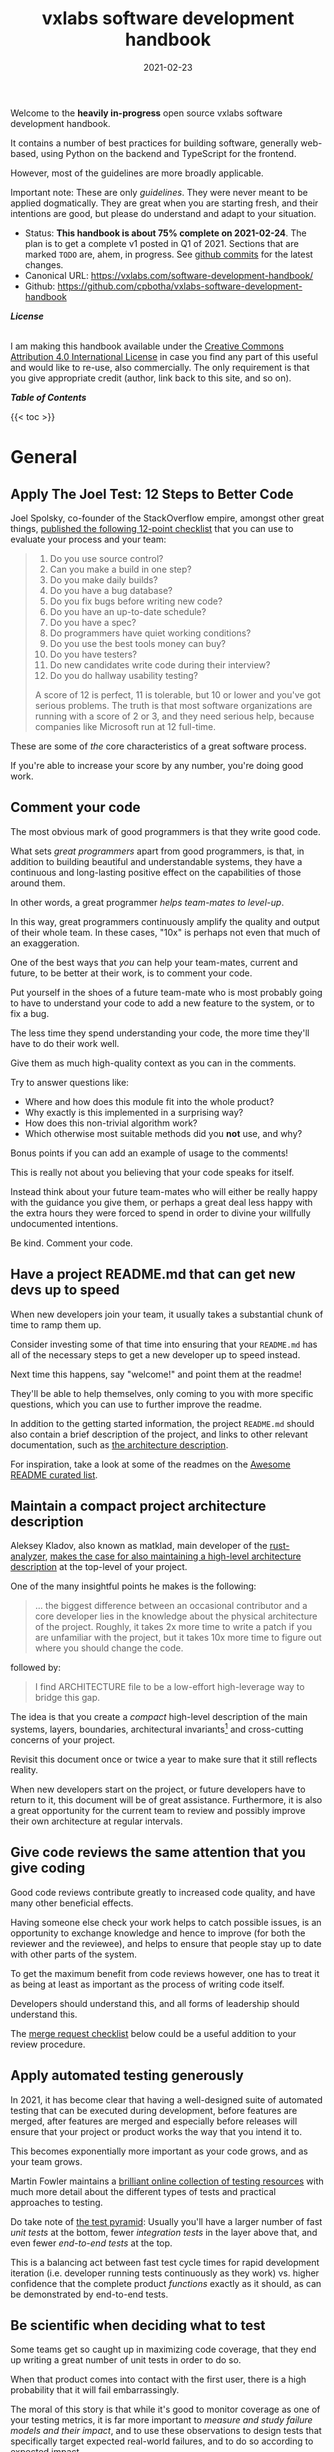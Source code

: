 #+TITLE: vxlabs software development handbook
#+DATE: 2021-02-23

# for HTML / HUGO output, we have to zero the author field
#+AUTHOR_not: Dr Charl P. Botha <cpbotha@vxlabs.com>
#+AUTHOR:

#+HUGO_BASE_DIR: ../../../../web/vxlabs.com/
#+HUGO_SECTION: post/2021

#+EXPORT_FILE_NAME: index.md
#+HUGO_BUNDLE: vxlabs-software-development-handbook
#+HUGO_URL: /software-development-handbook/

#+HUGO_CATEGORIES: handbook
#+HUGO_TAGS: "best practices" "code style" "coding conventions" "programming style" "software development"

# when exporting to hugo, need author here. for other exports, re-enable AUTHOR above
# the problem is that ox-hugo usually exports author array: https://ox-hugo.scripter.co/doc/author/
#+HUGO_CUSTOM_FRONT_MATTER: :author "Dr Charl P. Botha" :org true
#+HUGO_AUTO_SET_LASTMOD: t

#+HUGO_DRAFT: false

# on 2021-02-23 tried to generate PDF via orgmode -> latex -> pdflatex
# most of it works, but a number of clauses we would need to make conditional
# maybe better to go via HTML
#+LATEX_CLASS_OPTIONS: [a4paper, a4wide, 11pt, colorlinks=true, citecolor=black, linkcolor=black, urlcolor=black]

Welcome to the *heavily in-progress* open source vxlabs software development
handbook.

It contains a number of best practices for building software, generally
web-based, using Python on the backend and TypeScript for the
frontend.

However, most of the guidelines are more broadly applicable.

Important note: These are only /guidelines/. They were never meant to be
applied dogmatically. They are great when you are starting fresh, and their
intentions are good, but please do understand and adapt to your situation.

- Status: *This handbook is about 75% complete on 2021-02-24*. The plan is to
  get a complete v1 posted in Q1 of 2021. Sections that are marked =TODO= are,
  ahem, in progress. See [[https://github.com/cpbotha/vxlabs-software-development-handbook/commits/main][github commits]] for the latest changes.
- Canonical URL: https://vxlabs.com/software-development-handbook/
- Github: https://github.com/cpbotha/vxlabs-software-development-handbook


*/License/*

#+begin_export html
<a rel="license"
href="http://creativecommons.org/licenses/by/4.0/"><img alt="Creative Commons
License" style="border-width:0"
src="https://i.creativecommons.org/l/by/4.0/88x31.png" /></a><br /> I am making
this handbook available under the <a rel="license"
href="http://creativecommons.org/licenses/by/4.0/">Creative Commons Attribution
4.0 International License</a> in case you find any part of this useful and
would like to re-use, also commercially. The only requirement is that you give
appropriate credit (author, link back to this site, and so on).
#+end_export

*/Table of Contents/*

#+begin_export html
{{< toc >}}
#+end_export

* General

** Apply The Joel Test: 12 Steps to Better Code

Joel Spolsky, co-founder of the StackOverflow empire, amongst other great
things, [[https://www.joelonsoftware.com/2000/08/09/the-joel-test-12-steps-to-better-code/][published the following 12-point checklist]] that you can use to evaluate
your process and your team:

#+begin_quote
1. Do you use source control?
2. Can you make a build in one step?
3. Do you make daily builds?
4. Do you have a bug database?
5. Do you fix bugs before writing new code?
6. Do you have an up-to-date schedule?
7. Do you have a spec?
8. Do programmers have quiet working conditions?
9. Do you use the best tools money can buy?
10. Do you have testers?
11. Do new candidates write code during their interview?
12. Do you do hallway usability testing?

A score of 12 is perfect, 11 is tolerable, but 10 or lower and you've got
serious problems. The truth is that most software organizations are running
with a score of 2 or 3, and they need serious help, because companies like
Microsoft run at 12 full-time.
#+end_quote

These are some of /the/ core characteristics of a great software process.

If you're able to increase your score by any number, you're doing good work.

** Comment your code
:PROPERTIES:
:CUSTOM_ID: comment-your-code
:END:

The most obvious mark of good programmers is that they write good code.

What sets /great programmers/ apart from good programmers, is that, in addition
to building beautiful and understandable systems, they have a continuous and
long-lasting positive effect on the capabilities of those around them.

In other words, a great programmer /helps team-mates to level-up/.

In this way, great programmers continuously amplify the quality and output of
their whole team. In these cases, "10x" is perhaps not even that much of an
exaggeration.

One of the best ways that /you/ can help your team-mates, current and future,
to be better at their work, is to comment your code.

Put yourself in the shoes of a future team-mate who is most probably going to
have to understand your code to add a new feature to the system, or to fix a
bug.

The less time they spend understanding your code, the more time they'll have to
do their work well.

Give them as much high-quality context as you can in the comments.

Try to answer questions like:

- Where and how does this module fit into the whole product?
- Why exactly is this implemented in a surprising way?
- How does this non-trivial algorithm work?
- Which otherwise most suitable methods did you *not* use, and why?

Bonus points if you can add an example of usage to the comments!

This is really not about you believing that your code speaks for itself.

Instead think about your future team-mates who will either be really happy with
the guidance you give them, or perhaps a great deal less happy with the extra
hours they were forced to spend in order to divine your willfully undocumented
intentions.

Be kind. Comment your code.

** Have a project README.md that can get new devs up to speed

When new developers join your team, it usually takes a substantial chunk of
time to ramp them up.

Consider investing some of that time into ensuring that your =README.md= has
all of the necessary steps to get a new developer up to speed instead.

Next time this happens, say "welcome!" and point them at the readme!

They'll be able to help themselves, only coming to you with more specific
questions, which you can use to further improve the readme.

In addition to the getting started information, the project =README.md= should
also contain a brief description of the project, and links to other relevant
documentation, such as [[#architecture-description][the architecture description]].

For inspiration, take a look at some of the readmes on the [[https://github.com/matiassingers/awesome-readme][Awesome README
curated list]].

** Maintain a compact project architecture description
CLOSED: [2021-02-23 Tue 08:58]
:PROPERTIES:
:CUSTOM_ID: architecture-description
:END:
:LOGBOOK:
- State "DONE"       from "TODO"       [2021-02-23 Tue 08:58]
:END:

Aleksey Kladov, also known as matklad, main developer of the [[https://github.com/rust-analyzer/rust-analyzer][rust-analyzer]],
[[https://matklad.github.io/2021/02/06/ARCHITECTURE.md.html][makes the case for also maintaining a high-level architecture description]] at
the top-level of your project.

One of the many insightful points he makes is the following:

#+begin_quote
... the biggest difference between an occasional contributor and a core
developer lies in the knowledge about the physical architecture of the
project. Roughly, it takes 2x more time to write a patch if you are unfamiliar
with the project, but it takes 10x more time to figure out where you should
change the code.
#+end_quote

followed by:

#+begin_quote
I find ARCHITECTURE file to be a low-effort high-leverage way to bridge this
gap.
#+end_quote

The idea is that you create a /compact/ high-level description of the main
systems, layers, boundaries, architectural invariants[fn:1] and cross-cutting
concerns of your project.

Revisit this document once or twice a year to make sure that it still reflects
reality.

When new developers start on the project, or future developers have to return
to it, this document will be of great assistance. Furthermore, it is also a
great opportunity for the current team to review and possibly improve their own
architecture at regular intervals.

** Give code reviews the same attention that you give coding
:PROPERTIES:
:CUSTOM_ID: code-reviews
:END:

Good code reviews contribute greatly to increased code quality, and have many
other beneficial effects.

Having someone else check your work helps to catch possible issues, is an
opportunity to exchange knowledge and hence to improve (for both the reviewer
and the reviewee), and helps to ensure that people stay up to date with other
parts of the system.

To get the maximum benefit from code reviews however, one has to treat it as
being at least as important as the process of writing code itself.

Developers should understand this, and all forms of leadership should
understand this.

The [[#merge-request-checklist][merge request checklist]] below could be a useful addition to your review
procedure.

** Apply automated testing generously
:PROPERTIES:
:CUSTOM_ID: testing
:END:

In 2021, it has become clear that having a well-designed suite of automated
testing that can be executed during development, before features are merged,
after features are merged and especially before releases will ensure that your
project or product works the way that you intend it to.

This becomes exponentially more important as your code grows, and as your team
grows.

Martin Fowler maintains a [[https://martinfowler.com/testing/][brilliant online collection of testing resources]] with
much more detail about the different types of tests and practical approaches to
testing.

Do take note of [[https://martinfowler.com/articles/practical-test-pyramid.html][the test pyramid]]: Usually you'll have a larger number of fast
/unit tests/ at the bottom, fewer /integration tests/ in the layer above that,
and even fewer /end-to-end tests/ at the top.

This is a balancing act between fast test cycle times for rapid development
iteration (i.e. developer running tests continuously as they work) vs. higher
confidence that the complete product /functions/ exactly as it should, as can
be demonstrated by end-to-end tests.

** Be scientific when deciding what to test

Some teams get so caught up in maximizing code coverage, that they end up
writing a great number of unit tests in order to do so.

When that product comes into contact with the first user, there is a high
probability that it will fail embarrassingly.

The moral of this story is that while it's good to monitor coverage as one of
your testing metrics, it is far more important to /measure and study failure
models and their impact/, and to use these observations to design tests that
specifically target expected real-world failures, and to do so according to
expected impact.

In other words, designing a few end-to-end tests that prove that your product's
main user flows function exactly as you intended is probably a better time
investment than writing a bunch of additional unit tests.

** Use automated linting
:PROPERTIES:
:CUSTOM_ID: linting
:END:

From [[https://en.wikipedia.org/wiki/Lint_(software)][the Wikipedia page on the topic]]:

#+begin_quote
lint, or a linter, is a static code analysis tool used to flag programming
errors, bugs, stylistic errors, and suspicious constructs. The term originates
from a Unix utility that examined C language source code.
#+end_quote

Many modern languages have great linters available.

Ensure that you have these configured and active for your whole team, ideally
directly in the IDE so that programmers get continuous and real-time feedback
on the quality of the code that they are writing so that that they can further
improve their work.

See [[#flake8][flake8 for Python]] and [[#eslint][eslint for TypeScript]] below for specific examples.

** Use automatic code formatting
:PROPERTIES:
:CUSTOM_ID: auto-formatting
:END:

Back in the day, we used to entertain ourselves with multi-year arguments as to
the best placement of the opening brace in C.

Fortunately, many languages now have automatic formatting tools that offer one
(and only sometimes more than one) preset.

See for example [[https://golang.org/cmd/gofmt/][gofmt]], [[https://github.com/rust-lang/rustfmt][rustfmt]], black and prettier.

Using such tools means no more arguments about formatting, and no more manually
looking up and applying a coding standard document, so that developers can
focus on writing /logic/ that is beautiful.

Ideally these tools are integrated into IDEs, and are automatically applied
whenever a file is saved.

They can also be integrated with [[#ci-pipelines][CI pipelines]], as one of the checks before a
pull request is merged.

** Setup automated CI pipelines with as much code quality checking as possible
:PROPERTIES:
:CUSTOM_ID: ci-pipelines
:END:

These days, most source code management platforms offer powerful mechanisms to
setup automated CI (continuous integration) pipelines.

Good software teams use this to run their full automated test suites on their
codebases, ensuring that all tests pasts before merging the new code.

In addition to automated testing, teams should use this facility to apply as
many additional code quality checking tools to the codebase as possible.

Examples include but are not limited to:

- [[https://flake8.pycqa.org/en/latest/][flake8]] for Python linting and style checking.
- [[http://mypy-lang.org/][mypy]] for Python type checking.
- [[#eslint][eslint]] for TypeScript linting.
- [[https://clang-analyzer.llvm.org/][Clang Static Analyzer]] or [[http://cppcheck.sourceforge.net/][cppcheck]] for C++ source code analysis

Having these as part of the CI pipeline augments the [[#code-reviews][code review]], in that the
reviewer does not have to worry about any of the details of formatting and
linting as these will be automatically flagged, and can instead focus on more
subtle issues.

As [[#linting][mentioned]] [[#auto-formatting][above]], most of these tools should also be running continuously and
automatically in the team's IDEs for maximum effect, but having them in the CI
pipeline as well helps to ensure that they are applied following project
requirements.

** Prefer TypeScript over JavaScript
:PROPERTIES:
:CUSTOM_ID: typescript-over-javascript
:END:

(This sounds like strangely specific advice in the "General" section. However,
because so much frontend code is being written today, and because the
JavaScript to TypeScript path is now so well-trodden, I have decided to add
this here.)

This is what it states [[https://www.typescriptlang.org/][on the tin]]:

#+begin_quote
TypeScript extends JavaScript by adding types.

By understanding JavaScript, TypeScript saves you time catching errors and
providing fixes before you run code.
#+end_quote

From my practical experience, after years of as-modern-as-possible JavaScript
and initially /resisting/ the perceived extra burden of using TypeScript,
TypeScript improves the quality of our products by:

1. Augmenting our code documentation with rich and structured information about
   the exact nature of data going in and out of functions.
2. Enabling IDE tooling to give much better interactive assistance as we
   work. In other words, the IDE is able to surface and /apply/ the
   typing-information that has been specified previously.
3. Enabling tooling, both IDE and off-line checks, to catch typing and other
   errors in their tracks.

The general arguments for [[#comment-your-code][commenting your code]] up above also hold for using
TypeScript instead of JavaScript. By doing this, you can help your team-mates,
current and future, to be better. (You'll probably also be helping future you
at some point.)

As if that's not enough, here's some social proof:

In the 2020 Stack Overflow developer survey, [[https://insights.stackoverflow.com/survey/2020#technology-most-loved-dreaded-and-wanted-languages-loved][TypeScript had moved all the way
up to the second position, right below Rust, on the list of /most loved/
languages]].

*** Gradual conversion

On a practical note, it is straight-forward to setup your frontend build
configuration to mix JavaScript and TypeScript files. In other words, you can
configure that, and then start writing all new code in TypeScript, whilst
converting old files when you can make the time, all the while keeping your
existing app building without issues.

In other words, it is practical, and recommended, to /gradually/ convert your
JavaScript codebase to TypeScript.


** Choose boring technology

This guideline is also known as "beware the shiny".

We developers love shiny new technology.

In some cases, one can justify pulling some shiny into a project.

However, most of the time, you are going to save yourself and your team much
time and sleep by choosing boring technology.

If you choose the most well-known and time-proven technology, chances are that
many of the issues you would otherwise have run into, have already been
encountered, solved, and documented.

One example of applying this guideline, is [[#django][defaulting to Django]] when you need
to write a backend in Python.

Please try to make time to read [[https://mcfunley.com/choose-boring-technology][the "Choose boring technology" essay by Dan
McKinley]]. It originally brought this piece of wisdom to a much broader
audience.

* Version control (with git)

** Follow the 7 rules of writing good commit messages
:PROPERTIES:
:CUSTOM_ID: good-commit-messages
:END:


See [[https://chris.beams.io/posts/git-commit/][this blog post by Chris Beams]] with the motivation and background of these
rules.

I repeat the rules below for your convenience:

1. Separate subject from body with a blank line
2. Limit the subject line to 50 characters
3. Capitalize the subject line
4. Do not end the subject line with a period
5. Use the imperative mood in the subject line
6. Wrap the body at 72 characters
7. Use the body to explain what and why vs. how

The post by Beams contains a great example of a rather extensive git
commit message that I reproduce below, also for your convenience.

Commit messages generally stop at the first line, but that means many
people somehow manage to break the first five of the seven rules, so at
least pay careful attention to the example's first line.

#+begin_example
  Summarize changes in around 50 characters or less

  More detailed explanatory text, if necessary. Wrap it to about 72
  characters or so. In some contexts, the first line is treated as the
  subject of the commit and the rest of the text as the body. The
  blank line separating the summary from the body is critical (unless
  you omit the body entirely); various tools like `log`, `shortlog`
  and `rebase` can get confused if you run the two together.

  Explain the problem that this commit is solving. Focus on why you
  are making this change as opposed to how (the code explains that).
  Are there side effects or other unintuitive consequences of this
  change? Here's the place to explain them.

  Further paragraphs come after blank lines.

   - Bullet points are okay, too

   - Typically a hyphen or asterisk is used for the bullet, preceded
     by a single space, with blank lines in between, but conventions
     vary here

  If you use an issue tracker, put references to them at the bottom,
  like this:

  Resolves: #123
  See also: #456, #789
#+end_example

** Rebase feature branches before review and before merging
:PROPERTIES:
:CUSTOM_ID: rebase-before-merging
:END:

Rebasing before review and again before merging, with a merge commit, results
in a more linear git history where each feature branch is clearly separated
from the feature branchs before and after it.

When this rebasing approach is combined with [[#good-commit-messages][writing good commit messages]], your
git history becomes a usable and, importantly, linear hierarchical record of
which changes happened when, both at the commit level, and at the feature
level.

Below an example is shown from a real project employing [[#gitflow][gitflow]] and the
rebase-before-merge guideline.

Note that each discrete feature occupies its own horizontal duration with no
overlaps. Furthermore, each feature branch is ended by a merge commit which
contains more information about that feature.

#+CAPTION: Linear hierarchical history thanks to rebasing before merging.
#+CAPTION: Merge commits in each case contain more information about the feature and metadata like the PR reviewers.
[[file:magit-rebase-good-history.png][file:magit-rebase-good-history.png]]

In exceptional cases, it /can/ happen (but it shouldn't) that a feature branch
has grown so complex to make a rebase prohibitively difficult. In these cases,
after this has been discussed with the team lead, one could consider merging
=develop= into the feature branch instead of rebasing. However, this should be
considered a last exit.

** Commit atomic changes and describe each one carefully

Try to apply the same discipline and passion that you to do coding, to the
crafting of commits and commit messages.

The ideal outcome is that each feature branch consists of a number of
well-described, /single-intention/, or /atomic/, changes.

A good test for single-intention is whether you can describe that single change
in 50 characters or less, which is totally coincidentally the [[#good-commit-messages][maximum length
for the git commit message subject]].

Doing it like this is desirable for the following reasons:

- The git history will be a step-by-step description, that can be read almost
  like a story, of how a feature was built. Imagine future you, or a future
  team-mate, reading this story to try and understand your work. A sequence of
  well-described, single-intention commits gives a much better representation
  of history than a single composite message.
- If a bug is introduced at some point in history, it can later be found more
  easily with techniques like [[https://git-scm.com/docs/git-bisect][git bisect]].
- If anyone needs to forward or backward port changes to a release branch, or
  back to the develop branch, as is described by [[#gitflow][gitflow]], the relevant commits
  can be easily cherry-picked, because they are single-intention, and compactly
  described.

We know that some folks have taken to squashing all feature branch commits into
one combined commit, in order to work around badly formulated commit messages.

Why would you do that?

Rather address the root cause of the issue, and help your fellow developers to
learn how to formulate atomic commits, and to write great history.

If you squash commits together like that, you lose out on the benefits listed
above. More broadly speaking, you are deliberately losing valuable historic
information for no defensible benefit.

However, even the most disciplined developer might have written a commit
message titled "wip" or "moving to laptop". In these specific cases, it is
justified to apply squashing only to absorb such commits into a neighbouring
/atomic/ commit.

Remember that software development is not only about coding.

Its other components, such as [[#comment-your-code][writing documentation]], [[#testing][writing automated tests]],
[[#code-reviews][/reviewing/ code]] and, as described here, recording history, deserve the same
discipline and passion afforded to its main event.

** Use gitflow for versioned software releases
:PROPERTIES:
:CUSTOM_ID: gitflow
:END:

The [[https://nvie.com/posts/a-successful-git-branching-model/][original gitflow branching model was published by Vincent Driessen on his
blog]].

Please go read the whole post as soon as you can make some time.

Until then, refer to one of Driessen's great diagrams below, and follow these
updated and highly paraphrased instructions:

- Your git repo has at least two major branches: =develop= and =main=.
- Every new feature, bug fix or task is developed in a feature branch, branched
  from =develop=.
- (After the pull request and review process,) that feature branch will be merged
  back into develop.
  - We add here the extra requirement that the feature branch is rebased from
    master before review, and again before merging, see [[#rebase-before-merging][rebase-before-merging]]
    above.
- When you are preparing for a release, create a new branch of =develop= and
  work on that until ready for release.
  - Tag the specific commit that makes it into release.
- After release, and hopefully fame and fortune, merge the =release-= branch in
  question back into =develop=, and also, quite importantly into =main=.
  - In other words, =main= is always production-ready code.
- If you ever need to make an urgent hotfix to a production release, branch
  from production-ready =main= and prepare hotfix release.
  - Once the hotfix release is done, merge back into =main= and into =develop=.
  
#+CAPTION: The gitflow model, including develop, master (now main), release branches and hotfixes.
#+ATTR_HTML: :width 320
[[file:gitflow_hotfixbranch_nvie.com.png][file:gitflow_hotfixbranch_nvie.com.png]]

Please do take note of Driessen's update of March 5, 2020, where he recommends
that gitflow should not be treated as dogma.

It's a guideline that is to be adapted for your situation.

** Use GitHub flow for continuous delivery

If your team does continuous delivery, i.e. not fully versioned software
releases, consider a simpler model than gitflow, for example [[https://guides.github.com/introduction/flow/][GitHub flow]].

My experience is mostly with versioned software releases and gitflow, so I'm
keeping this section short.

** Before merging, apply the merge request checklist
:PROPERTIES:
:CUSTOM_ID: merge-request-checklist
:END:

From the following Tweet by [[https://twitter.com/pablosaraiva][pablosaraiva]]:

#+begin_export html
<blockquote class="twitter-tweet"><p lang="en" dir="ltr">- Changes a single
thing;<br>- Has a good tittle;<br>- Has a link to the ticket;<br>- Was pair
reviewed;<br>- Build and tests pass;<br>- Static code analysis pass
(sonarqube);<br>- Code changes are simple to understand;<br>- Things that need
documentation are documented;<br>- Code has test coverage.</p>&mdash;
pablosaraiva (@pablosaraiva) <a
href="https://twitter.com/pablosaraiva/status/1350386465138728961?ref_src=twsrc%5Etfw">January
16, 2021</a></blockquote> <script async
src="https://platform.twitter.com/widgets.js" charset="utf-8"></script>
#+end_export

Following is a fixed and grouped version of the checklist.

Before a merge request can be merged, the following has to be checked:

The request:

1. Changes a single thing;
2. Has a good title;
3. Has a link to the ticket;
4. Was peer reviewed;

In addition:

5. Build and tests pass;
6. Static code analysis pass;
7. Code changes are simple to understand;
8. Things that need documentation are documented;
9. Code has test coverage.

** Think about your diffs: Use =git mv= to move or rename

When you want to move a file to a different directory, or maybe even just to
rename it, please use =git mv=.

Git will correctly note the move / rename, and carefully diff any changes that
you might have made to the content.

It sometimes happens that some tools (or some humans) remove a file and then
re-add it in its new location, so that git dutifully records a full content
deletion, and then a full content re-addition.

Looking at the git logs, it now becomes unnecessarily difficult to determine
whether the file was simply moved, or whether there really was a substantial
change of contents.

* Usability

** TODO Read and absorb Steve Krug's "Don't make me think"

This book is a great introduction to website (and to a large extent general UI)
usability that gives insight into the mind of that very mysterious being,
namely "the user".

If you don't have time at this moment to read this compact book, you could read
my book notes in the meantime. (to be published)

- [ ] usability testing

** TODO Optimize for the default

** TODO Pick and use a design system and accompanying toolkit

- [ ] state problem: we are almost all engineering
- [ ] motivate design system + toolkit as engineer-friendly solution for
  practical usability

We use [[https://material.io/design][Material Design]] along with [[https://material-ui.com/][material-ui]] for our React frontends.

* Python
  
** Type annotate all the things

The same three arguments as for [[#typescript-over-javascript][Prefer TypeScript]] up above hold for Python type
annotation.

In short, type annotation in Python is structured, human- and
machine-understandable type information that enriches your documentation, can
be used by IDEs to assist you and your team-mates in writing code, and can be
used by IDEs and offline tools such as mypy to help catch bugs before they
happen.

During the Python Language Summit 2020, [[https://pyfound.blogspot.com/2020/04/the-path-forward-for-typing-python.html][Guido van Rossum remarked that since
2014, when Python type annotations were introduced, ten type-checking PEPs have
been approved]].

As an additional example, the Apache Beam project is quite assertive in its
post introducing improved annotation for their Python SDK (emphasis mine):

#+begin_quote
The *importance of static type checking in a dynamically typed language like
Python is not up for debate*. Type hints allow developers to leverage a strong
typing system to:

- write better code,
- self-document ambiguous programming logic, and
- inform intelligent code completion in IDEs like PyCharm.
#+end_quote

** TODO Prefer poetry for managing project and product dependencies

- reproducible builds

** TODO Consider Conda for managing data-science and R&D dependencies

https://docs.conda.io/en/latest/miniconda.html

** Use the black formatter with defaults

The [[https://black.readthedocs.io/en/stable/the_black_code_style.html#line-length][black formatter documentation makes good arguments for line length 88]],
including that it's more than 80 (can't argue with that), but perhaps most
importantly that longer line lengths could be problematic for folks with sight
difficulties.

Furthermore, sticking to the formatter default means one fewer setting
that has to be modified.

** Use flake8 to check your Python as you work
:PROPERTIES:
:CUSTOM_ID: flake8
:END:

Configure your IDE to apply flake8 checks continuously as you work.

We prefer the google import style (grouped from built-in to third-party,
sorted within groups), and numpy docstrings.

The following =.flake8=, to be installed in the root directory of your
project, takes care of what's mentioned here.

#+begin_example
  [flake8]
  max-line-length = 88
  import-order-style = google
  docstring-convention = numpy
  # https://black.readthedocs.io/en/stable/the_black_code_style.html#slices
  ignore = E203
#+end_example

** TODO Use cell-based debug scripts

Follow the convention that all tests (we use pytest) are in files named
=test_*.py=, and debug and test scripts are named =debug_*.py=.

** Prefer Django
:PROPERTIES:
:CUSTOM_ID: django
:END:

Django is the highest quality Python web-framework.

It comes with almost all batteries included, it is exhaustively tested
and it is well-documented.

Importantly, it is quite opinionated, meaning that you don't have to
waste time deciding on alternative solutions for aspects of your
back-end. The solutions are already all there, and they've been
battle-tested. However, many of these components can be swapped out if
you really want to.

The Django ORM by itself is worth the price of admission.

In addition to all of that, the large and active community means that:

1. The strange behaviour you're seeing in your app has already been
   explored, documented and fixed by someone else. Just search.
2. There are multiple libraries and configurations for any possible
   requirement you might have.

Sometimes people operate on the assumption that Django is somehow too
large for a small service, and then choose some other smaller-appearing
framework.

Why would you do this?

If you use a subset of Django's functionality, it becomes a smaller
framework in memory and in complexity.

However, in future you have the option of switching on any of the
built-in functionality when the project requirements change.

Longer-running projects and product development trajectories are especially
vulnerable, because it can be hard to predict how requirements can evolve over
time. With Django, there is a high probability that it has your future bases
covered as well.

To summarize: Choose Django, unless you have really good and really
specific reasons not to do so.

*** What about FastAPI?
    :PROPERTIES:
    :CUSTOM_ID: what-about-fastapi
    :END:
We have used [[https://fastapi.tiangolo.com/][FastAPI]] in the past for
a machine learning project that required asynchronous operation (for
pushing results via websockets to the interactive web frontend) but did
not require a database component or any user authentication.

Although our experience with this impressive piece of software was
great, our Django products have seen many more users and many more years
of stable operation.

Furthermore, since then
[[https://docs.djangoproject.com/en/3.1/topics/async/][Django 3.1 has
gained many more async capabilities]]. Faced with the same requirements
today, we might choose differently.

Again, choose Django, unless you have really good and really specific
reasons not to do so.

* TypeScript

** Use eslint and configure your IDE to apply it continuously
:PROPERTIES:
:CUSTOM_ID: eslint
:END:

[[https://eslint.org/][eslint]] is currently the best linter for your TypeScript.

As suggested in the general [[#linting][guideline]] above, everyone on your team should have
eslint configured and running continuously as they work on TypeScript code.

You could start with some recommended rules for typescript by setting up you
=.eslintrc= like this:

#+begin_src javascript
  {
      "parser": "@typescript-eslint/parser",
      "plugins": ["@typescript-eslint"],
      "extends": ["plugin:@typescript-eslint/recommended"]
  }
#+end_src

Make sure that you have eslint and all relevant plugins installed.

- [[https://github.com/Sarghm/typescript-eslint-prettier-template][This TypeScript 4, ESLint & Prettier Project Template]] shows how to extend the
  above with prettier formatter support, which [[#prettier][we recommend below]].
- If you're also using React, combine the above with the example from [[https://community.dynamics.com/crm/b/develop1/posts/always-be-linting-your-typescript][this
  post]].

*** Visual Studio Code

Install [[https://marketplace.visualstudio.com/items?itemName=dbaeumer.vscode-eslint][the =dbaeumer.vscode-eslint= extension]] for continuous application of
eslint to your code.

*** What about tslint?

After some time using the purpose-built /tslint/ for our TypeScript codebases,
I was surprised to discover that [[https://github.com/typescript-eslint/typescript-eslint#what-about-tslint][tslint was being sunsetted, and that
significant effort had been put into upgrading eslint to replace tslint as the
premier TypeScript linter]].

In fact, the TypeScript team themselves had [[https://github.com/microsoft/TypeScript/issues/30553][switched to using eslint on the
main TypeScript repo]].

** Group your imports

** Use the prettier formatter
:PROPERTIES:
:CUSTOM_ID: prettier
:END:


Using an opinionated and automatic code formatter like
[[https://prettier.io/][prettier]] saves you time, because you don't
have to think about formatting anymore, and perhaps more importantly,
you don't have to debate about it with anyone.

[[https://prettier.io/docs/en/options.html#print-width][prettier recommends against any other =printWidth= than 80]], because their
algorithm does not treat it as a maximum length, but rather as a desired
length.

Due to this limitation, and because TypeScript is different from Python,
here we recommend going with prettier's defaults.

Configure your IDE or editor to run prettier automatically on save:

*** Visual Studio Code

Install the [[https://marketplace.visualstudio.com/items?itemName=esbenp.prettier-vscode]["Prettier - Code formatter" extension (extension id:
=esbenp.prettier-vscode=)]].

Activate =editor.formatOnSave=.

* React

** TODO Don't deep copy state

https://redux.js.org/faq/performance#do-i-have-to-deep-clone-my-state-in-a-reducer-isnt-copying-my-state-going-to-be-slow

* Footnotes

[fn:1] https://news.ycombinator.com/item?id=26052287 

